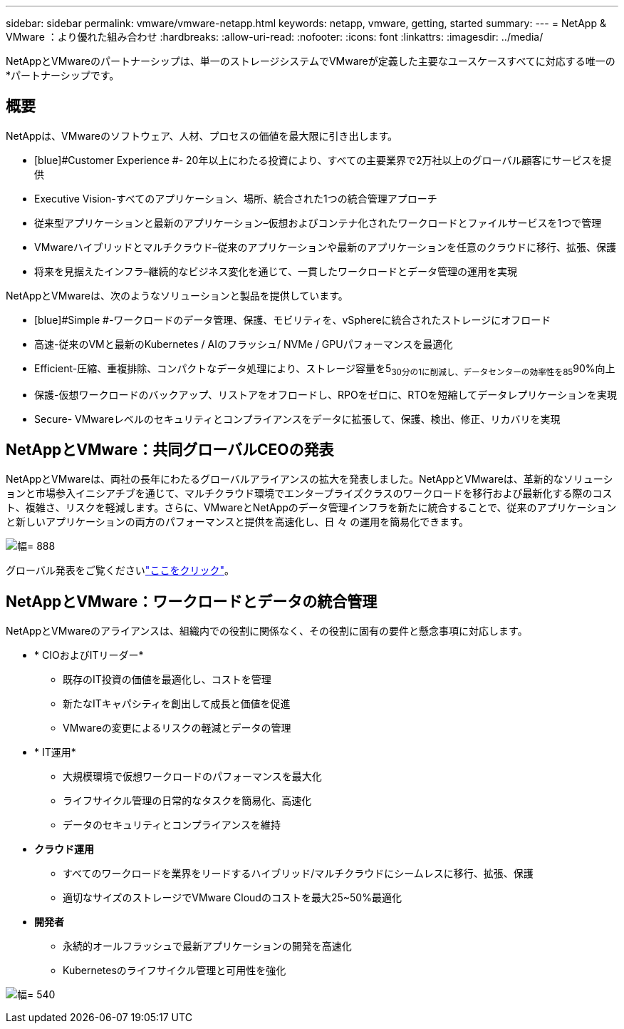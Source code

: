 ---
sidebar: sidebar 
permalink: vmware/vmware-netapp.html 
keywords: netapp, vmware, getting, started 
summary:  
---
= NetApp & VMware ：より優れた組み合わせ
:hardbreaks:
:allow-uri-read: 
:nofooter: 
:icons: font
:linkattrs: 
:imagesdir: ../media/


[role="lead"]
NetAppとVMwareのパートナーシップは、単一のストレージシステムでVMwareが定義した主要なユースケースすべてに対応する唯一の*パートナーシップです。



== 概要

NetAppは、VMwareのソフトウェア、人材、プロセスの価値を最大限に引き出します。

* [blue]#Customer Experience #- 20年以上にわたる投資により、すべての主要業界で2万社以上のグローバル顧客にサービスを提供
* [blue]#Executive Vision#-すべてのアプリケーション、場所、統合された1つの統合管理アプローチ
* [青]#従来型アプリケーションと最新のアプリケーション#–仮想およびコンテナ化されたワークロードとファイルサービスを1つで管理
* [blue]#VMwareハイブリッドとマルチクラウド#–従来のアプリケーションや最新のアプリケーションを任意のクラウドに移行、拡張、保護
* [blue]#将来を見据えたインフラ#–継続的なビジネス変化を通じて、一貫したワークロードとデータ管理の運用を実現


NetAppとVMwareは、次のようなソリューションと製品を提供しています。

* [blue]#Simple #-ワークロードのデータ管理、保護、モビリティを、vSphereに統合されたストレージにオフロード
* [青]#高速#-従来のVMと最新のKubernetes / AIのフラッシュ/ NVMe / GPUパフォーマンスを最適化
* [blue]#Efficient#-圧縮、重複排除、コンパクトなデータ処理により、ストレージ容量を5~30分の1に削減し、データセンターの効率性を85~90%向上
* [blue]#保護#-仮想ワークロードのバックアップ、リストアをオフロードし、RPOをゼロに、RTOを短縮してデータレプリケーションを実現
* [blue]#Secure#- VMwareレベルのセキュリティとコンプライアンスをデータに拡張して、保護、検出、修正、リカバリを実現




== NetAppとVMware：共同グローバルCEOの発表

NetAppとVMwareは、両社の長年にわたるグローバルアライアンスの拡大を発表しました。NetAppとVMwareは、革新的なソリューションと市場参入イニシアチブを通じて、マルチクラウド環境でエンタープライズクラスのワークロードを移行および最新化する際のコスト、複雑さ、リスクを軽減します。さらに、VMwareとNetAppのデータ管理インフラを新たに統合することで、従来のアプリケーションと新しいアプリケーションの両方のパフォーマンスと提供を高速化し、日 々 の運用を簡易化できます。

image:vmware1.png["幅= 888"]

グローバル発表をご覧くださいlink:https://news.vmware.com/releases/netapp-vmware-multicloud-partnership["ここをクリック"]。



== NetAppとVMware：ワークロードとデータの統合管理

NetAppとVMwareのアライアンスは、組織内での役割に関係なく、その役割に固有の要件と懸念事項に対応します。

* [blue]#* CIOおよびITリーダー*#
+
** 既存のIT投資の価値を最適化し、コストを管理
** 新たなITキャパシティを創出して成長と価値を促進
** VMwareの変更によるリスクの軽減とデータの管理


* [blue]#* IT運用*#
+
** 大規模環境で仮想ワークロードのパフォーマンスを最大化
** ライフサイクル管理の日常的なタスクを簡易化、高速化
** データのセキュリティとコンプライアンスを維持


* [青]#*クラウド運用*#
+
** すべてのワークロードを業界をリードするハイブリッド/マルチクラウドにシームレスに移行、拡張、保護
** 適切なサイズのストレージでVMware Cloudのコストを最大25~50%最適化


* [blue]#*開発者*#
+
** 永続的オールフラッシュで最新アプリケーションの開発を高速化
** Kubernetesのライフサイクル管理と可用性を強化




image:vmware2.png["幅= 540"]
